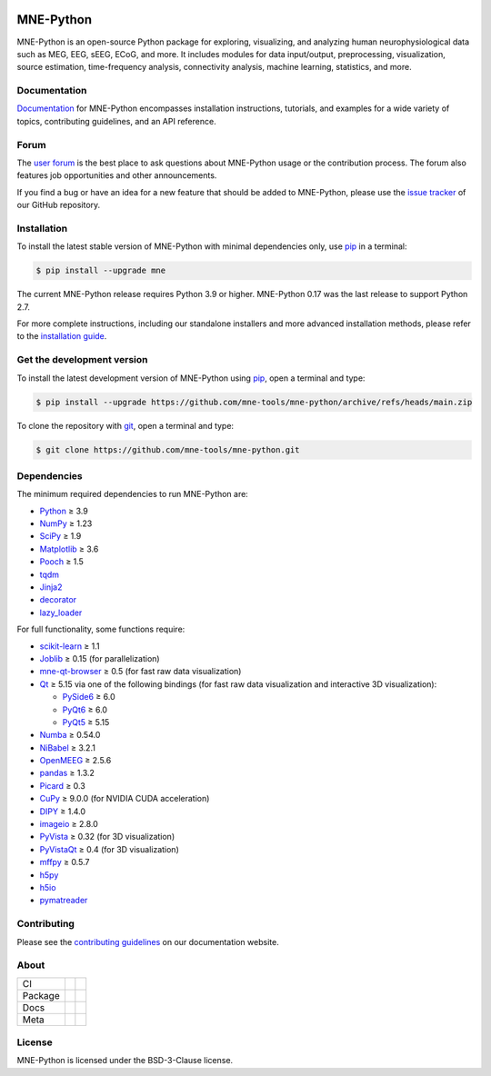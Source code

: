 .. -*- mode: rst -*-

|MNE|

MNE-Python
==========

MNE-Python is an open-source Python package for exploring,
visualizing, and analyzing human neurophysiological data such as MEG, EEG, sEEG,
ECoG, and more. It includes modules for data input/output, preprocessing,
visualization, source estimation, time-frequency analysis, connectivity analysis,
machine learning, statistics, and more.


Documentation
^^^^^^^^^^^^^

`Documentation`_ for MNE-Python encompasses installation instructions, tutorials,
and examples for a wide variety of topics, contributing guidelines, and an API
reference.


Forum
^^^^^^

The `user forum`_ is the best place to ask questions about MNE-Python usage or
the contribution process. The forum also features job opportunities and other
announcements.

If you find a bug or have an idea for a new feature that should be added to
MNE-Python, please use the
`issue tracker <https://github.com/mne-tools/mne-python/issues/new/choose>`__ of
our GitHub repository.


Installation
^^^^^^^^^^^^

To install the latest stable version of MNE-Python with minimal dependencies
only, use pip_ in a terminal:

.. code-block:: console

    $ pip install --upgrade mne

The current MNE-Python release requires Python 3.9 or higher. MNE-Python 0.17
was the last release to support Python 2.7.

For more complete instructions, including our standalone installers and more
advanced installation methods, please refer to the `installation guide`_.


Get the development version
^^^^^^^^^^^^^^^^^^^^^^^^^^^

To install the latest development version of MNE-Python using pip_, open a
terminal and type:

.. code-block:: console

    $ pip install --upgrade https://github.com/mne-tools/mne-python/archive/refs/heads/main.zip

To clone the repository with `git <https://git-scm.com/>`__, open a terminal
and type:

.. code-block:: console

    $ git clone https://github.com/mne-tools/mne-python.git


Dependencies
^^^^^^^^^^^^

The minimum required dependencies to run MNE-Python are:

- `Python <https://www.python.org>`__ ≥ 3.9
- `NumPy <https://numpy.org>`__ ≥ 1.23
- `SciPy <https://scipy.org>`__ ≥ 1.9
- `Matplotlib <https://matplotlib.org>`__ ≥ 3.6
- `Pooch <https://www.fatiando.org/pooch/latest/>`__ ≥ 1.5
- `tqdm <https://tqdm.github.io>`__
- `Jinja2 <https://palletsprojects.com/p/jinja/>`__
- `decorator <https://github.com/micheles/decorator>`__
- `lazy_loader <https://pypi.org/project/lazy_loader/>`__

For full functionality, some functions require:

- `scikit-learn <https://scikit-learn.org/stable/>`__ ≥ 1.1
- `Joblib <https://joblib.readthedocs.io/en/latest/index.html>`__ ≥ 0.15 (for parallelization)
- `mne-qt-browser <https://github.com/mne-tools/mne-qt-browser>`__ ≥ 0.5 (for fast raw data visualization)
- `Qt <https://www.qt.io>`__ ≥ 5.15 via one of the following bindings (for fast raw data visualization and interactive 3D visualization):

  - `PySide6 <https://doc.qt.io/qtforpython-6/>`__ ≥ 6.0
  - `PyQt6 <https://www.riverbankcomputing.com/software/pyqt/>`__ ≥ 6.0
  - `PyQt5 <https://www.riverbankcomputing.com/software/pyqt/>`__ ≥ 5.15

- `Numba <https://numba.pydata.org>`__ ≥ 0.54.0
- `NiBabel <https://nipy.org/nibabel/>`__ ≥ 3.2.1
- `OpenMEEG <https://openmeeg.github.io>`__ ≥ 2.5.6
- `pandas <https://pandas.pydata.org>`__ ≥ 1.3.2
- `Picard <https://pierreablin.github.io/picard/>`__ ≥ 0.3
- `CuPy <https://cupy.dev>`__ ≥ 9.0.0 (for NVIDIA CUDA acceleration)
- `DIPY <https://dipy.org>`__ ≥ 1.4.0
- `imageio <https://imageio.readthedocs.io/en/stable/>`__ ≥ 2.8.0
- `PyVista <https://pyvista.org>`__ ≥ 0.32 (for 3D visualization)
- `PyVistaQt <https://qtdocs.pyvista.org>`__ ≥ 0.4 (for 3D visualization)
- `mffpy <https://github.com/BEL-Public/mffpy>`__ ≥ 0.5.7
- `h5py <https://www.h5py.org>`__
- `h5io <https://github.com/h5io/h5io>`__
- `pymatreader <https://pymatreader.readthedocs.io/en/latest/>`__


Contributing
^^^^^^^^^^^^

Please see the `contributing guidelines <https://mne.tools/dev/development/contributing.html>`__ on our documentation website.


About
^^^^^

+---------+------------+----------------+
| CI      | |Codecov|  | |Bandit|       |
+---------+------------+----------------+
| Package | |PyPI|     | |conda-forge|  |
+---------+------------+----------------+
| Docs    | |Docs|     | |Discourse|    |
+---------+------------+----------------+
| Meta    | |Zenodo|   | |OpenSSF|      |
+---------+------------+----------------+


License
^^^^^^^

MNE-Python is licensed under the BSD-3-Clause license.


.. _Documentation: https://mne.tools/dev/
.. _user forum: https://mne.discourse.group
.. _installation guide: https://mne.tools/dev/install/index.html
.. _pip: https://pip.pypa.io/en/stable/

.. |PyPI| image:: https://img.shields.io/pypi/dm/mne.svg?label=PyPI
   :target: https://pypi.org/project/mne/

.. |conda-forge| image:: https://img.shields.io/conda/dn/conda-forge/mne.svg?label=Conda
   :target: https://anaconda.org/conda-forge/mne

.. |Docs| image:: https://img.shields.io/badge/Docs-online-green?label=Documentation
   :target: https://mne.tools/dev/

.. |Zenodo| image:: https://zenodo.org/badge/DOI/10.5281/zenodo.592483.svg
   :target: https://doi.org/10.5281/zenodo.592483

.. |Discourse| image:: https://img.shields.io/discourse/status?label=Forum&server=https%3A%2F%2Fmne.discourse.group%2F
   :target: https://mne.discourse.group/

.. |Codecov| image:: https://img.shields.io/codecov/c/github/mne-tools/mne-python?label=Coverage
   :target: https://codecov.io/gh/mne-tools/mne-python

.. |Bandit| image:: https://img.shields.io/badge/Security-Bandit-yellow.svg
   :target: https://github.com/PyCQA/bandit

.. |OpenSSF| image:: https://www.bestpractices.dev/projects/7783/badge
   :target: https://www.bestpractices.dev/projects/7783

.. |MNE| image:: https://mne.tools/dev/_static/mne_logo_gray.svg
   :target: https://mne.tools/dev/
